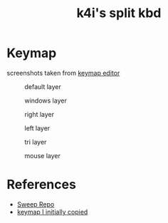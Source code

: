 #+Title: k4i's split kbd

* Keymap

screenshots taken from [[https://nickcoutsos.github.io/keymap-editor/][keymap editor]]

#+caption: default layer
[[file:images/default-layer.png]]

#+caption: windows layer
[[file:images/windows-layer.png]]

#+caption: right layer
[[file:images/right-layer.png]]

#+caption: left layer
[[file:images/left-layer.png]]

#+caption: tri layer
[[file:images/tri-layer.png]]

#+caption: mouse layer
[[file:images/mouse-layer.png]]

* References

- [[https://github.com/davidphilipbarr/Sweep][Sweep Repo]]
- [[https://www.youtube.com/watch?v=VShLPvF693k][keymap I initially copied]]
